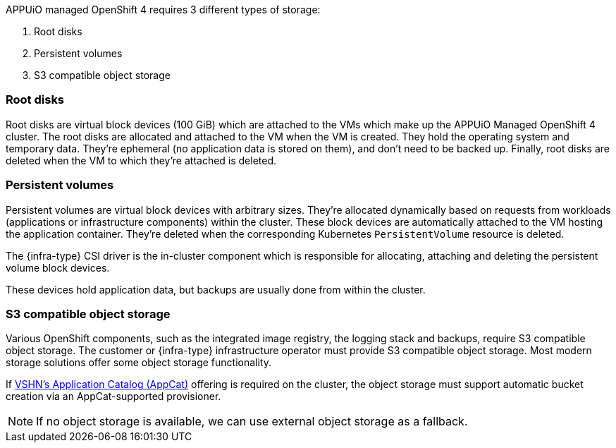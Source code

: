 APPUiO managed OpenShift 4 requires 3 different types of storage:

1. Root disks
2. Persistent volumes
3. S3 compatible object storage

=== Root disks

Root disks are virtual block devices (100 GiB) which are attached to the VMs which make up the APPUiO Managed OpenShift 4 cluster.
The root disks are allocated and attached to the VM when the VM is created.
They hold the operating system and temporary data.
They're ephemeral (no application data is stored on them), and don't need to be backed up.
Finally, root disks are deleted when the VM to which they're attached is deleted.

=== Persistent volumes

Persistent volumes are virtual block devices with arbitrary sizes.
They're allocated dynamically based on requests from workloads (applications or infrastructure components) within the cluster.
These block devices are automatically attached to the VM hosting the application container.
They're deleted when the corresponding Kubernetes `PersistentVolume` resource is deleted.

ifeval::["{infra-type}" != "Exoscale"]
The {infra-type} CSI driver is the in-cluster component which is responsible for allocating, attaching and deleting the persistent volume block devices.
endif::[]

ifeval::["{infra-type}" == "Exoscale"]
IMPORTANT: {infra-type} does not provide storage usable by Kubernetes as persistent volumes.
To fill this gap, {product} in {intra-type} uses https://products.vshn.ch/appuio/managed/storage_cluster.html[APPUiO Managed Storage Cluster] to provide storage to be used as read write once and read write many persistent volumes.
endif::[]

These devices hold application data, but backups are usually done from within the cluster.

=== S3 compatible object storage

Various OpenShift components, such as the integrated image registry, the logging stack and backups, require S3 compatible object storage.
ifeval::["{infra-type}" != "Exoscale"]
ifeval::["{infra-type}" != "cloudscale.ch"]
The customer or {infra-type} infrastructure operator must provide S3 compatible object storage.
Most modern storage solutions offer some object storage functionality.

If https://products.vshn.ch/appcat/index.html[VSHN's Application Catalog (AppCat)] offering is required on the cluster, the object storage must support automatic bucket creation via an AppCat-supported provisioner.

NOTE: If no object storage is available, we can use external object storage as a fallback.
endif::[]
endif::[]
